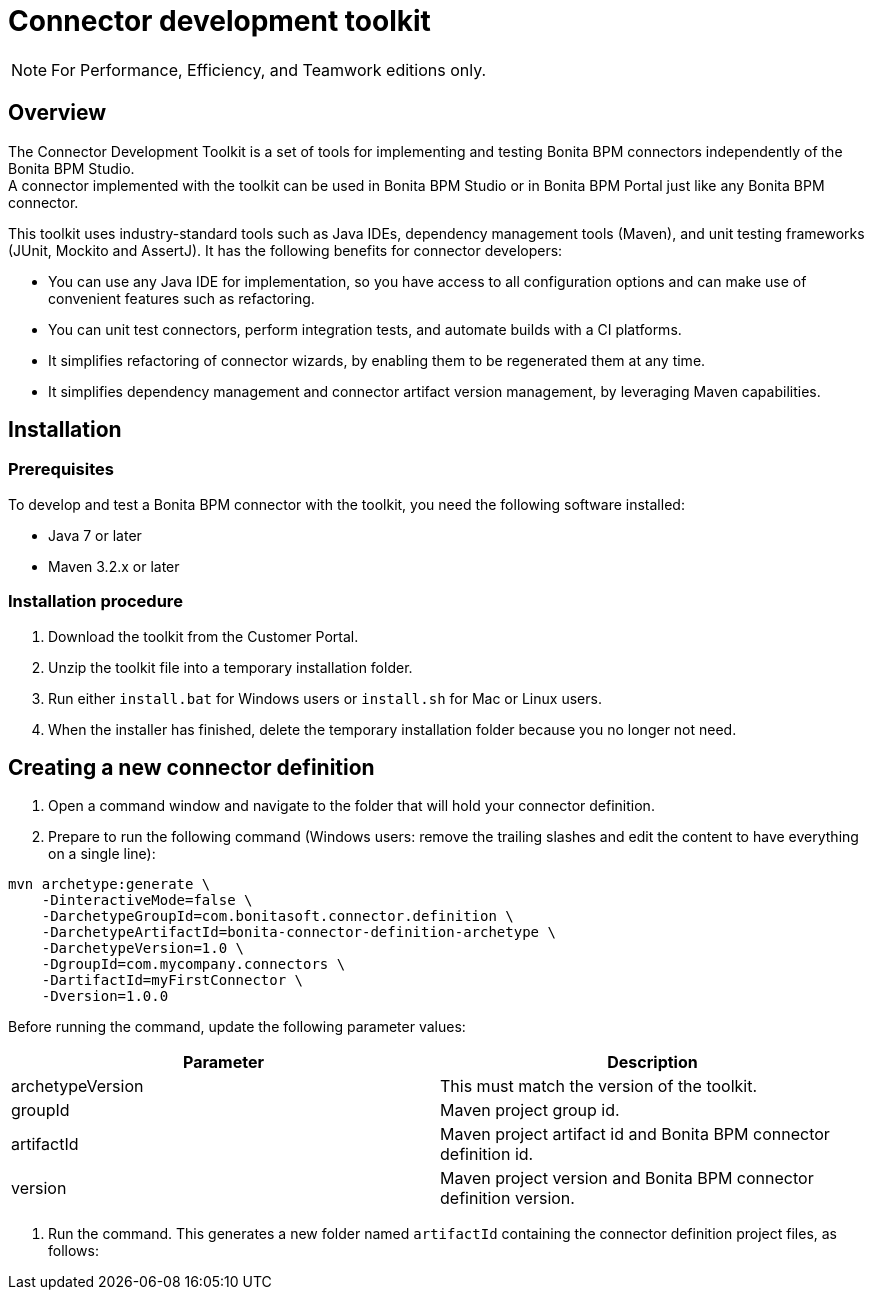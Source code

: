 = Connector development toolkit
:description: [NOTE]

[NOTE]
====

For Performance, Efficiency, and Teamwork editions only.
====

== Overview

The Connector Development Toolkit is a set of tools for implementing and testing Bonita BPM connectors independently of the Bonita BPM Studio. +
A connector implemented with the toolkit can be used in Bonita BPM Studio or in Bonita BPM Portal just like any Bonita BPM connector.

This toolkit uses industry-standard tools such as Java IDEs, dependency management tools (Maven), and unit testing frameworks (JUnit, Mockito and AssertJ).
It has the following benefits for connector developers:

* You can use any Java IDE for implementation, so you have access to all configuration options and can make use of convenient features such as refactoring.
* You can unit test connectors, perform integration tests, and automate builds with a CI platforms.
* It simplifies refactoring of connector wizards, by enabling them to be regenerated them at any time.
* It simplifies dependency management and connector artifact version management, by leveraging Maven capabilities.

== Installation

=== Prerequisites

To develop and test a Bonita BPM connector with the toolkit, you need the following software installed:

* Java 7 or later
* Maven 3.2.x or later

=== Installation procedure

. Download the toolkit from the Customer Portal.
. Unzip the toolkit file into a temporary installation folder.
. Run either `install.bat` for Windows users or `install.sh` for Mac or Linux users.
. When the installer has finished, delete the temporary installation folder because you no longer not need.

== Creating a new connector definition

. Open a command window and navigate to the folder that will hold your connector definition.
. Prepare to run the following command (Windows users: remove the trailing slashes and edit the content to have everything on a single line):

[source,bash]
----
mvn archetype:generate \
    -DinteractiveMode=false \
    -DarchetypeGroupId=com.bonitasoft.connector.definition \
    -DarchetypeArtifactId=bonita-connector-definition-archetype \
    -DarchetypeVersion=1.0 \
    -DgroupId=com.mycompany.connectors \
    -DartifactId=myFirstConnector \
    -Dversion=1.0.0
----

Before running the command, update the following parameter values:

|===
| Parameter | Description

| archetypeVersion
| This must match the version of the toolkit.

| groupId
| Maven project group id.

| artifactId
| Maven project artifact id and Bonita BPM connector definition id.

| version
| Maven project version and Bonita BPM connector definition version.
|===

. Run the command. This generates a new folder named `artifactId` containing the connector definition project files, as follows:
```+++<artifactId>+++/ src/main/resources/ category-icon.png connector_definition.xml connector-icon.png pom.xml ``` 4. Configure the `src/main/resources/connector_definition.xml` file to define the connector wizard pages with their inputs, widgets,and outputs (see [Connector widget reference](#widgetTypeReference) for details). 5. Optionally, change the icons for the connector and the connector category in the `src/main/resources` folder. ## Creating a new connector implementation A connector definition can hold multiple implementations so the steps described in this section can be repeated. All implementations will be stored under the definition project folder. **Caution:** Connector implementations that are not located under the definition project folder will not compile. 1. Open a command window and navigate to the folder that contains the connector definition project. 2. Prepare to run the following command (Windows users: remove the trailing slashes and edit the content to have everything on a single line): ```bash mvn archetype:generate \ -DinteractiveMode=false \ -DarchetypeGroupId=com.bonitasoft.connector.implementation \ -DarchetypeArtifactId=bonita-connector-implementation-archetype \ -DarchetypeVersion=1.0 \ -DgroupId=com.mycompany.connectors \ -DartifactId=myFirstConnectorImpl \ -Dversion=1.0.0 \ -DdefinitionId=myFirstConnector \ -DdefinitionVersion=1.0.0 ``` Before running the command, update the following parameter values: | Parameter | Description | |-----------|-------------| | archetypeVersion | This should match the version of the toolkit | | groupId | Maven project group id and Java package for the Bonita BPM connector implementation | | artifactId | Maven artifact id and Bonita BPM connector implementation id | | version | Maven version id and Bonita BPM connector implementation version | | definitionId | This should match the connector definition artifactId | | definitionVersion | This should match the connector definition version | 3. Run the command. This generates a new folder named `artifactId` containing the connector implementation project. 4. In the connector implementation project folder, run the following command : ```bash mvn bonita-connector-definition:generate ``` This generates the connector abstract definition class based on the definition configuration: `+++<artifactId>+++/src/main/java/+++<groupId>+++/Abstract+++<ConnectorDefinitionArtifactId>+++.java` **Note:** If you subsequently change the connector definition configuration, run this command again to apply your changes. This will regenerate the abstract definition class, overwriting the previous version. 5. In the connector implementation project folder, run the following command : `mvn bonita-connector-implementation:generate` This generates a stub of the connector implementation and test classes: ``` src/main/java/+++<groupId>+++/+++<artifactId>+++.java src/test/java/+++<groupId>+++/+++<artifactId>+++Tests.java ``` *Caution:** Do not run this command again at a later stage, because it resets your implementation and test classes. 6. Complete your connector implementation and test classes. 7. When you are ready to package the connector, run this command in the implementation project folder: `mvn package` This will produce a connector zip file that can be imported in Bonita BPM Studio: `/target/+++<artifactId>+++-+++<version>+++-dist.zip` +++<a id="widgetTypeReference">++++++</a>+++ ## Widget types and parameters The following widget types are supported in connectors: | Widget | Description | | ------ | ----------- | | Text | Text field | | Password | Text field with obfuscated characters | | TextArea | Multi-line text field | | Checkbox | Single checkbox | | RadioGroup | Group of radio buttons | | Select | Drop down | | Array | Editable table with user customizable rows and columns | | ScriptEditor | Multi-line text zone for entering a script | | List | List in which user can add/remove elements | | Group | Collapsile zone that contains one or more widgets | This is the same as the set of connector widgets available in Bonita BPM Studio. A widget is configured by setting parameters. Some [mandatory parameters](#mandatory-common) and [optional parameters](#optional-common) are common to all types of widget. There are also some specific widget properties for some types of widget, which are listed later in this page. +++<a id="mandatory-common">++++++</a>+++ ### Mandatory common widget parameters | Parameter | Description | | --------- | ----------- | | id | Unique widget identifier. | | label | Text displayed beside the widget. | | widgetType | Type of the widget. Set this to Text, Password, TextArea, Checkbox, RadioGroup, Select, Array, ScriptEditor, List, or Group. | | javaType | Java type used to assign the value of this widget. This is not supported for Group widgets. | +++<a id="optional-common">++++++</a>+++ ### Optional common widget parameters | Parameter | Description | Default value | | --------- | ----------- | ------------- | | mandatory | Boolean flag that indicates whether or not this widget can be left empty. | true | | defaultValue | Default value assigned to this widget. | n/a | | description | Mouseover text displayed by the 'information' icon beside the widget. If there is no description, the icon is not displayed. | n/a | The following example is the configuration for a Text widget: ```xml +++<widget>++++++<id>+++firstName+++</id>+++ +++<label>+++First name+++</label>+++ +++<widgetType>+++Text+++</widgetType>+++ +++<javaType>+++java.lang.String+++</javaType>+++ +++<mandatory>+++true+++</mandatory>+++ +++<defaultValue>+++John+++</defaultValue>+++ +++<description>+++Your first name+++</description>++++++</widget>+++ ``` ### RadioGroup widget parameters | Parameter | Mandatory | Description | Default value | | --------- | ----------- | ------------- | --------- | | choices | yes | List of values for the radio button group. Each value is specified in a "choice" tag. | n/a | | orientation | no | Alignment of the widget values. One of: HORIZONTAL or VERTICAL. | VERTICAL | The following example is the configuration for a RadioGroup widget with three choices: ```xml +++<widget>++++++<id>+++radioGroup+++</id>+++ +++<label>+++RadioGroup widget+++</label>+++ +++<javaType>+++java.lang.String+++</javaType>+++ +++<widgetType>+++RadioGroup+++</widgetType>+++ +++<choices>++++++<choice>+++Choice1+++</choice>+++ +++<choice>+++Choice2+++</choice>+++ +++<choice>+++Choice3+++</choice>++++++</choices>+++ +++<orientation>+++VERTICAL+++</orientation>++++++</widget>+++ ``` ### Select widget parameters | Parameter | Mandatory | Description | Default value | |:-|:-|:-|:-| | items | yes | List of values for the widget. Each value is specified in an "item" tag. | n/a | The following example is the configuration for a Select widget with three choices: ```xml +++<widget>++++++<id>+++select+++</id>+++ +++<label>+++Select widget+++</label>+++ +++<javaType>+++java.lang.String+++</javaType>+++ +++<widgetType>+++Select+++</widgetType>+++ +++<items>++++++<item>+++Item1+++</item>+++ +++<item>+++Item2+++</item>+++ +++<item>+++Item3+++</item>++++++</items>++++++</widget>+++ ``` ### Array widget specific parameters All Array widget specific parameters are mandatory and must be placed under a single parent "arrayOptions" tag. | Parameter | Description | | --------- | ----------- | | cols | Initial number of columns in the table. | | rows | Initial number of rows in the table. A value of -1 indicates a table with no row (only the column headers are displayed). | | fixedCols | Boolean flag that indicates whether the number of table columns can be modified by the end user. If set to "true", the user cannot add or remove columns. | | fixedRows | Boolean flag that indicates whether the number of table rows can be modified by the end user. If set to "true", the user cannot add or remove rows. | | colsCaption | List of captions for the column headers. Each caption is specified in a "colsCaption" tag. | The following example is the configuration for an Array widget two columns and any number of rows: ```xml +++<widget>++++++<id>+++array+++</id>+++ +++<label>+++Array widget+++</label>+++ +++<javaType>+++java.util.List+++</javaType>+++ +++<widgetType>+++Array+++</widgetType>+++ +++<arrayOptions>++++++<cols>+++2+++</cols>+++ +++<rows>+++-1+++</rows>+++ +++<fixedCols>+++true+++</fixedCols>+++ +++<fixedRows>+++false+++</fixedRows>+++ +++<colsCaptions>++++++<colsCaption>+++Header 1+++</colsCaption>+++ +++<colsCaption>+++Header 2+++</colsCaption>++++++</colsCaptions>++++++</arrayOptions>++++++</widget>+++ ``` ### List widget specific parameters | Parameter | Mandatory | Description | Default value | | --------- | ----------- | ------------- | --------- | | showDocuments | no | Boolean flag that indicates whether the end user can select Bonita BPM documents in the list of values. | false | The following example is the configuration for a List widget: ``` +++<widget>++++++<id>+++list+++</id>+++ +++<label>+++List widget+++</label>+++ +++<javaType>+++java.util.List+++</javaType>+++ +++<widgetType>+++List+++</widgetType>+++ +++<showDocuments>+++true+++</showDocuments>++++++</widget>+++ ``` ### Group widget parameters **Note:** A Group widget does not support the common "javaType" parameter. | Parameter | Description | | --------- | ----------- | | collapsed | Boolean flag that indicates whether the group is collapsed by default. | | widgets | Specifies the list of widgets contained in the group. | The following example is the configuration for a Group widget that contains two other widgets: ```xml +++<widget>++++++<id>+++credentials+++</id>+++ +++<widgetType>+++Group+++</widgetType>+++ +++<label>+++User credentials+++</label>+++ +++<collapsed>+++true+++</collapsed>+++ +++<widgets>++++++<widget>++++++<id>+++login+++</id>+++ +++<javaType>+++java.lang.String+++</javaType>+++ +++<mandatory>+++true+++</mandatory>+++ +++<widgetType>+++Text+++</widgetType>+++ +++<label>+++Login+++</label>++++++</widget>+++ +++<widget>++++++<id>+++password+++</id>+++ +++<javaType>+++java.lang.String+++</javaType>+++ +++<mandatory>+++true+++</mandatory>+++ +++<widgetType>+++Password+++</widgetType>+++ +++<label>+++Password+++</label>++++++</widget>++++++</widgets>++++++</widget>+++ ```+++</version>++++++</artifactId>++++++</artifactId>++++++</groupId>++++++</artifactId>++++++</groupId>++++++</ConnectorDefinitionArtifactId>++++++</groupId>++++++</artifactId>++++++</artifactId>+++
